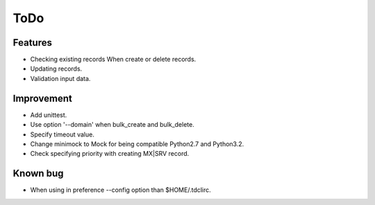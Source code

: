 ToDo
====

Features
--------

* Checking existing records When create or delete records.
* Updating records.
* Validation input data.

Improvement
-----------

* Add unittest.
* Use option '--domain' when bulk_create and bulk_delete.
* Specify timeout value.
* Change minimock to Mock for being compatible Python2.7 and Python3.2.
* Check specifying priority with creating MX|SRV record.

Known bug
---------

* When using in preference --config option than $HOME/.tdclirc.
